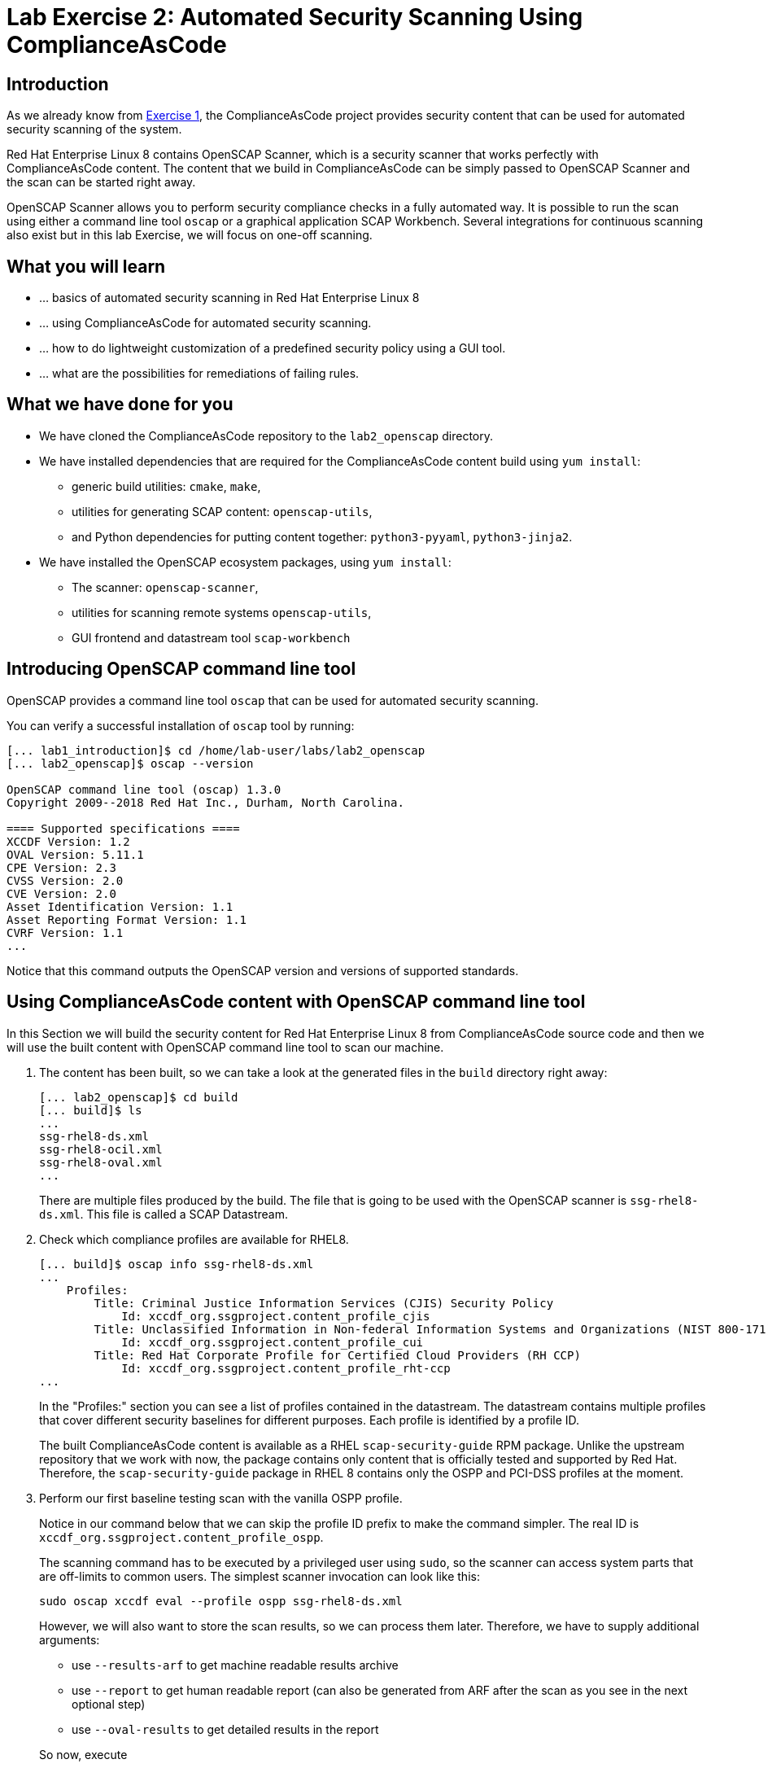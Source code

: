 = Lab Exercise 2: Automated Security Scanning Using ComplianceAsCode

:imagesdir: images

== Introduction

As we already know from link:lab1_introduction.adoc[Exercise 1], the ComplianceAsCode project provides security content that can be used for automated security scanning of the system.

Red Hat Enterprise Linux 8 contains OpenSCAP Scanner, which is a security scanner that works perfectly with ComplianceAsCode content.
The content that we build in ComplianceAsCode can be simply passed to OpenSCAP Scanner and the scan can be started right away.

OpenSCAP Scanner allows you to perform security compliance checks in a fully automated way.
It is possible to run the scan using either a command line  tool `oscap` or a graphical application SCAP Workbench.
Several integrations for continuous scanning also exist but in this lab Exercise, we will focus on one-off scanning.

== What you will learn

* ... basics of automated security scanning in Red Hat Enterprise Linux 8
* ... using ComplianceAsCode for automated security scanning.
* ... how to do lightweight customization of a predefined security policy using a GUI tool.
* ... what are the possibilities for remediations of failing rules.


== What we have done for you

* We have cloned the ComplianceAsCode repository to the `lab2_openscap` directory.
* We have installed dependencies that are required for the ComplianceAsCode content build using `yum install`:
** generic build utilities: `cmake`, `make`,
** utilities for generating SCAP content: `openscap-utils`,
** and Python dependencies for putting content together: `python3-pyyaml`, `python3-jinja2`.
* We have installed the OpenSCAP ecosystem packages, using `yum install`:
** The scanner: `openscap-scanner`,
** utilities for scanning remote systems `openscap-utils`,
** GUI frontend and datastream tool `scap-workbench`


== Introducing OpenSCAP command line tool

OpenSCAP provides a command line tool `oscap` that can be used for automated security scanning.

You can verify a successful installation of `oscap` tool by running:

----
[... lab1_introduction]$ cd /home/lab-user/labs/lab2_openscap
[... lab2_openscap]$ oscap --version

OpenSCAP command line tool (oscap) 1.3.0
Copyright 2009--2018 Red Hat Inc., Durham, North Carolina.

==== Supported specifications ====
XCCDF Version: 1.2
OVAL Version: 5.11.1
CPE Version: 2.3
CVSS Version: 2.0
CVE Version: 2.0
Asset Identification Version: 1.1
Asset Reporting Format Version: 1.1
CVRF Version: 1.1
...
----

Notice that this command outputs the OpenSCAP version and versions of supported standards.

== Using ComplianceAsCode content with OpenSCAP command line tool

In this Section we will build the security content for Red Hat Enterprise Linux 8 from ComplianceAsCode source code and then we will use the built content with OpenSCAP command line tool to scan our machine.

. The content has been built, so we can take a look at the generated files in the `build` directory right away:
+
----
[... lab2_openscap]$ cd build
[... build]$ ls
...
ssg-rhel8-ds.xml
ssg-rhel8-ocil.xml
ssg-rhel8-oval.xml
...
----
+
There are multiple files produced by the build. The file that is going to be used with the OpenSCAP scanner is `ssg-rhel8-ds.xml`. This file is called a SCAP Datastream.
+
. Check which compliance profiles are available for RHEL8.
+
----
[... build]$ oscap info ssg-rhel8-ds.xml
...
    Profiles:
        Title: Criminal Justice Information Services (CJIS) Security Policy
            Id: xccdf_org.ssgproject.content_profile_cjis
        Title: Unclassified Information in Non-federal Information Systems and Organizations (NIST 800-171)
            Id: xccdf_org.ssgproject.content_profile_cui
        Title: Red Hat Corporate Profile for Certified Cloud Providers (RH CCP)
            Id: xccdf_org.ssgproject.content_profile_rht-ccp
...
----
+
In the "Profiles:" section you can see a list of profiles contained in the datastream.
The datastream contains multiple profiles that cover different security baselines for different purposes.
Each profile is identified by a profile ID.
+
The built ComplianceAsCode content is available as a RHEL `scap-security-guide` RPM package.
Unlike the upstream repository that we work with now, the package contains only content that is officially tested and supported by Red Hat.
Therefore, the `scap-security-guide` package in RHEL 8 contains only the OSPP and PCI-DSS profiles at the moment.
+
. Perform our first baseline testing scan with the vanilla OSPP profile.
+
Notice in our command below that we can skip the profile ID prefix to make the command simpler.
The real ID is `xccdf_org.ssgproject.content_profile_ospp`.
+
The scanning command has to be executed by a privileged user using `sudo`, so the scanner can access system parts that are off-limits to common users.
The simplest scanner invocation can look like this:
+
----
sudo oscap xccdf eval --profile ospp ssg-rhel8-ds.xml
----
+
However, we will also want to store the scan results, so we can process them later.
Therefore, we have to supply additional arguments:
+
--
* use `--results-arf` to get machine readable results archive
* use `--report` to get human readable report (can also be generated from ARF after the scan as you see in the next optional step)
* use `--oval-results` to get detailed results in the report

So now, execute

----
[... build]$ sudo oscap xccdf eval --profile ospp --results-arf /tmp/arf.xml --report /home/lab-user/labs/lab2_openscap/report.html --oval-results ./ssg-rhel8-ds.xml
...
----

Now, you will see the compliance scan results for every security control in the OSPP security baseline profile.

[NOTE]
====
You can also generate the HTML report later by executing

----
[... build]$ sudo rm -f /home/lab-user/labs/lab2_openscap/report.html
[... build]$ oscap xccdf generate report /tmp/arf.xml > /home/lab-user/labs/lab2_openscap/report.html
----

====
--

. Open the file explorer application by clicking `Activities`, and then the blue cabinet icon.
Once it comes up, click the `Home` entry at the upper left part of the browser's window.
Then, click `labs` and `lab2_openscap` directories.
The `lab2_report.html` file should be one of the files there, so double-click it to open it in the browser.
+
image:getting-report.png[]
+
You will see the compliance scan results for every security control in the OSPP security baseline profile in HTML format.
+
image:lab1.1-scapreport.png[]

. Rules can have several types of results but the most common ones are *pass* and *fail*, which indicate whether a particular security control has passed or failed the scan.
Other results you can frequently encounter are *notapplicable*, for rules that have been skipped as not relevant to the scanned system and *notchecked*, for rules without an automated check.

. Click on the rule title in the HTML report.
+
image:lab1.1-clickrule.png[]

. This will bring up a pop-up dialog that allows you to examine why a particular rule failed or passed.
For example, if a rule is testing file permissions on a list of files, it will specify which files failed and what are their permission bits.
+
image::scap_report_pass.png[]
+
image::scap_report_fail.png[]


== Customizing existing SCAP security content using SCAP Workbench

. In the console view, click *Activities* at the top left part of the screen, and select the green circular icon of SCAP Workbench.

. After Workbench starts, select *Other SCAP content* in a drop-down list, and click on *Load Content*. A file browser window will show up. Locate `ssg-rhel8-ds.xml` from `/home/lab-user/labs/lab2_openscap/build` directory and click to *Open* to open the compliance content for Red Hat Enterprise Linux 8 that we have built in the previous Section.
+
image:load_content.png[]
+
image::scap_workbench_opened.png[SCAP Workbench opened, profile selected]

. Let's customize the PCI-DSS Control baseline.
Select this profile from the *Profile* drop-down list.
Click *Customize*.
+
image:select_profile.png[]

. In the *Customize Profile* pop-up window, leave the default New Profile ID name and click *OK*.
+
image:lab1.2-newprofileID.png[500,500]

. Now you can select and unselect rules according to your organization's needs and change values such as minimum password length to tailor the compliance profile.
After you are done customizing click *OK* to save the profile.
You have now created a new custom profile.
+
image::scap_workbench_tailoring.png[SCAP Workbench content customization]

. Now let's run a test scan with the new custom profile we just created.
Click *Scan* and inspect the results.
When prompted for the password for Lab User, type *r3dh4t1!*.
This will take a few minutes so feel free to move on with the lab exercise and not wait until the scan is completed.
Close the *Diagnostics* window.
+
image:lab1.2-scapworkbenchscan.png[500,500]

[TIP]
====
You can save the customization to a tailoring file by selecting File->Save Customization Only.
+
image:lab1.2-savecustomization.png[300,300]
====

== Security Remediations with OpenSCAP, Ansible and Bash
Putting the machine into compliance (for example by changing its configuration) is called *remediation* in the SCAP terminology.
Remediation changes the configuration of the machine and it is possible that you will lock yourself out or disable important workloads!
As a result, it is best practice to test the remediation changes before deploying.

We will use terminal on your laptop again - there's no need to use console view for this part.

. Generate an Ansible Playbook that will put your machine into compliance.
We will generate a playbook from the scan results:
+
Use the `--fix-type ansible` option to request an ansible playbook with the fixes:
+
----
[... build]$ oscap xccdf generate fix --fix-type ansible --result-id "" /tmp/arf.xml > playbook.yml
----
+
We have specified the empty `result-id` because `oscap` supports generation of fixes from  a result file that has results from multiple scans. However, as there is only one result from a single scan, we don't have to specify the result ID explicitly.
+
Check the output using a text editor:
+
----
[... build]$ nano playbook.yml
----
+
. You can exit `nano` by pressing *ctrl + x*
. Generate Bash remediation script from the scan results. This can be accomplished by running:
+
Use `--fix-type bash` to request a bash script with the fixes
+
----
[... build]$ oscap xccdf generate fix --fix-type bash --result-id "" /tmp/arf.xml > bash-fix.sh
----
+
We have specified the empty `result-id` because `oscap` supports generation of fixes from  a result file that has results from multiple scans. However, as there is only one result from a single scan, we don't have to specify the result ID explicitely.
+
Check the output using a text editor:
+
----
[... build]$ nano bash-fix.sh
----

. You can exit `nano` by pressing *ctrl + x*


The Ansible Playbook can be used to configure a system to meet a compliant state. We will discuss using Ansible Playbooks in link:lab4_ansible.adoc[Lab Exercise 4].
The Bash remediation script also can be used to change the configuration of the system.
We recommend to review the contents of these scripts and test them in a testing environment first, as they potentially can do unexpected or harmful changes.

<<top>>

link:README.adoc#table-of-contents[ Table of Contents ] | link:lab3_profiles.adoc[Lab exercise 3 - Create your own security policy from scratch ]
